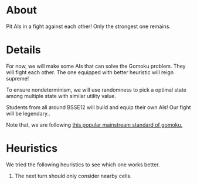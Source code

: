 * About
Pit AIs in a fight against each other! Only the strongest one remains.
* Details
For now, we will make some AIs that can solve the Gomoku problem. They will fight each other. The one equipped with better heuristic will reign supreme!

To ensure nondeterminism, we will use randomness to pick a optimal state among multiple state with similar utility value.

Students from all around BSSE12 will build and equip their own AIs! Our fight will be legendary..


Note that, we are following [[https://www.youtube.com/watch?v=siYgHaEwmZU][this popular mainstream standard of gomoku.]]
* Heuristics
We tried the following heuristics to see which one works better.
1. The next turn should only consider nearby cells.
